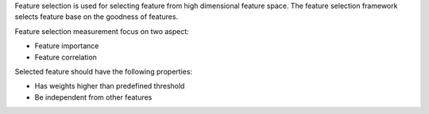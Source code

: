 Feature selection is used for selecting feature from high dimensional feature space.
The feature selection framework selects feature base on the goodness of features.

Feature selection measurement focus on two aspect:

* Feature importance
* Feature correlation

Selected feature should have the following properties:

* Has weights higher than predefined threshold
* Be independent from other features
